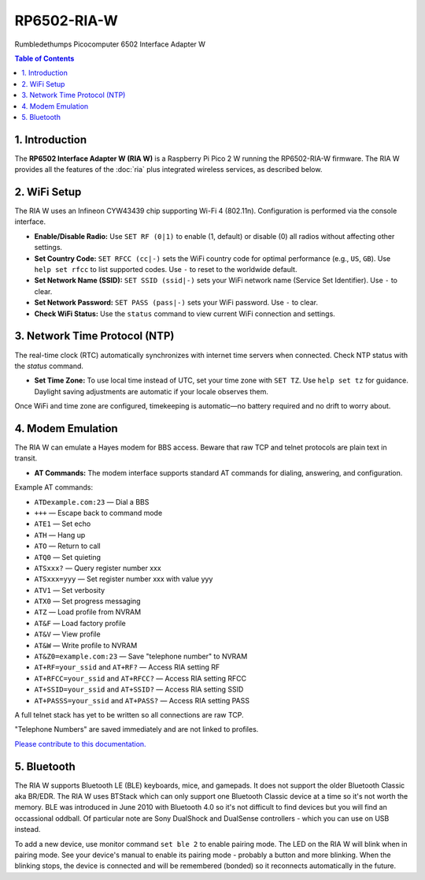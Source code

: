RP6502-RIA-W
############

Rumbledethumps Picocomputer 6502 Interface Adapter W

.. contents:: Table of Contents
   :local:

1. Introduction
===============

The **RP6502 Interface Adapter W (RIA W)** is a Raspberry Pi Pico 2 W running the RP6502-RIA-W firmware. The RIA W provides all the features of the :doc:`ria` plus integrated wireless services, as described below.

2. WiFi Setup
=============

The RIA W uses an Infineon CYW43439 chip supporting Wi-Fi 4 (802.11n). Configuration is performed via the console interface.

- **Enable/Disable Radio:**
  Use ``SET RF (0|1)`` to enable (1, default) or disable (0) all radios without affecting other settings.

- **Set Country Code:**
  ``SET RFCC (cc|-)`` sets the WiFi country code for optimal performance (e.g., ``US``, ``GB``). Use ``help set rfcc`` to list supported codes. Use ``-`` to reset to the worldwide default.

- **Set Network Name (SSID):**
  ``SET SSID (ssid|-)`` sets your WiFi network name (Service Set Identifier). Use ``-`` to clear.

- **Set Network Password:**
  ``SET PASS (pass|-)`` sets your WiFi password. Use ``-`` to clear.

- **Check WiFi Status:**
  Use the ``status`` command to view current WiFi connection and settings.

3. Network Time Protocol (NTP)
==============================

The real-time clock (RTC) automatically synchronizes with internet time servers when connected.
Check NTP status with the `status` command.

- **Set Time Zone:**
  To use local time instead of UTC, set your time zone with ``SET TZ``. Use ``help set tz`` for guidance. Daylight saving adjustments are automatic if your locale observes them.

Once WiFi and time zone are configured, timekeeping is automatic—no battery required and no drift to worry about.

4. Modem Emulation
==================

The RIA W can emulate a Hayes modem for BBS access. Beware that raw TCP and telnet protocols are plain text in transit.

- **AT Commands:**
  The modem interface supports standard AT commands for dialing, answering, and configuration.

Example AT commands:

- ``ATDexample.com:23`` — Dial a BBS
- ``+++`` — Escape back to command mode
- ``ATE1`` — Set echo
- ``ATH`` — Hang up
- ``ATO`` — Return to call
- ``ATQ0`` — Set quieting
- ``ATSxxx?`` — Query register number xxx
- ``ATSxxx=yyy`` — Set register number xxx with value yyy
- ``ATV1`` — Set verbosity
- ``ATX0`` — Set progress messaging
- ``ATZ`` — Load profile from NVRAM
- ``AT&F`` — Load factory profile
- ``AT&V`` — View profile
- ``AT&W`` — Write profile to NVRAM
- ``AT&Z0=example.com:23`` — Save "telephone number" to NVRAM
- ``AT+RF=your_ssid`` and ``AT+RF?`` — Access RIA setting RF
- ``AT+RFCC=your_ssid`` and ``AT+RFCC?`` — Access RIA setting RFCC
- ``AT+SSID=your_ssid`` and ``AT+SSID?`` — Access RIA setting SSID
- ``AT+PASSS=your_ssid`` and ``AT+PASS?`` — Access RIA setting PASS

A full telnet stack has yet to be written so all connections are raw TCP.

"Telephone Numbers" are saved immediately and are not linked to profiles.

`Please contribute to this documentation. <https://github.com/picocomputer/picocomputer.github.io>`_

5. Bluetooth
============

The RIA W supports Bluetooth LE (BLE) keyboards, mice, and gamepads.
It does not support the older Bluetooth Classic aka BR/EDR.
The RIA W uses BTStack which can only support one Bluetooth Classic device
at a time so it's not worth the memory.
BLE was introduced in June 2010 with Bluetooth 4.0 so it's not difficult
to find devices but you will find an occassional oddball. Of particular
note are Sony DualShock and DualSense controllers - which you can use on
USB instead.

To add a new device, use monitor command ``set ble 2`` to enable pairing
mode. The LED on the RIA W will blink when in pairing mode. See your device's
manual to enable its pairing mode - probably a button and more blinking.
When the blinking stops, the device is connected and will be remembered
(bonded) so it reconnects automatically in the future.
